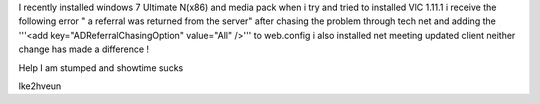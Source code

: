 I recently installed windows 7 Ultimate N(x86) and media pack when i try
and tried to installed VlC 1.11.1 i receive the following error " a
referral was returned from the server" after chasing the problem through
tech net and adding the '''<add key="ADReferralChasingOption"
value="All" />''' to web.config i also installed net meeting updated
client neither change has made a difference !

Help I am stumped and showtime sucks

lke2hveun
